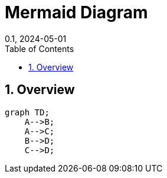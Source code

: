 = Mermaid Diagram
:layout: default
:doctype: book
:title: Mermaid Diagram
:collection: tests
:nav_order: 100
:nav_exclude: false
//:page-permalink: /tests/computing-inventory
//:nofooter:
//:reproducible:
:sectnums:
:toc:
:toc-title: Table of Contents
:toclevels: 2
:icons: font
:mermaid: true
:revdate: 0.1, 2024-05-01
:source-highlighter: rouge
//:rouge-style: imca_cat

toc::[]

== Overview

++++
<pre class="language-mermaid">
graph TD;
    A-->B;
    A-->C;
    B-->D;
    C-->D;
</pre>
++++

